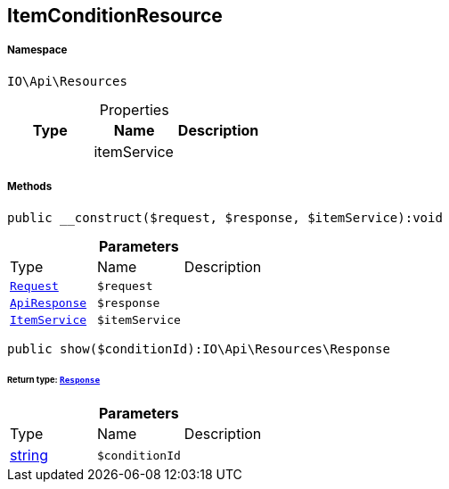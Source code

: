 :table-caption!:
:example-caption!:
:source-highlighter: prettify
:sectids!:
[[io__itemconditionresource]]
== ItemConditionResource





===== Namespace

`IO\Api\Resources`





.Properties
|===
|Type |Name |Description

|
    |itemService
    |
|===


===== Methods

[source%nowrap, php]
----

public __construct($request, $response, $itemService):void

----

    







.*Parameters*
|===
|Type |Name |Description
|        xref:Miscellaneous.adoc#miscellaneous_resources_request[`Request`]
a|`$request`
|

|        xref:Miscellaneous.adoc#miscellaneous_resources_apiresponse[`ApiResponse`]
a|`$response`
|

|        xref:Miscellaneous.adoc#miscellaneous_resources_itemservice[`ItemService`]
a|`$itemService`
|
|===


[source%nowrap, php]
----

public show($conditionId):IO\Api\Resources\Response

----

    


====== *Return type:*        xref:Miscellaneous.adoc#miscellaneous_resources_response[`Response`]




.*Parameters*
|===
|Type |Name |Description
|link:http://php.net/string[string^]
a|`$conditionId`
|
|===


